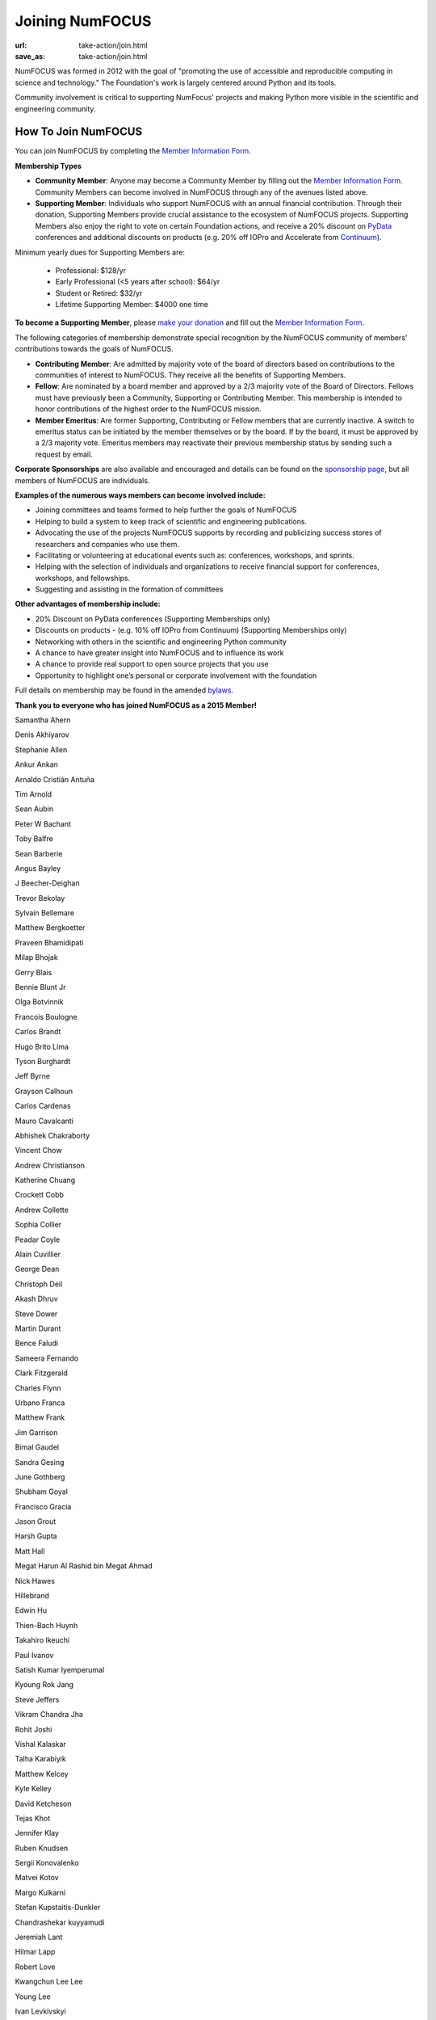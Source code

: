 Joining NumFOCUS
################
:url: take-action/join.html
:save_as: take-action/join.html

NumFOCUS was formed in 2012 with the goal of "promoting the use of accessible and reproducible computing in science and technology."  The Foundation's work is largely centered around Python and its tools.  

Community involvement is critical to supporting NumFocus' projects and making Python more visible in the scientific and engineering community.

How To Join NumFOCUS
--------------------

You can join NumFOCUS by completing the `Member Information Form <https://docs.google.com/a/continuum.io/spreadsheet/viewform?usp=drive_web&formkey=dEt4MGJ2Rk0zSFJLTHNIMGhGWDdTYVE6MQ#gid=0>`_.


**Membership Types**

- **Community Member**: Anyone may become a Community Member by filling out the `Member Information Form <https://docs.google.com/a/continuum.io/spreadsheet/viewform?usp=drive_web&formkey=dEt4MGJ2Rk0zSFJLTHNIMGhGWDdTYVE6MQ#gid=0>`_.  Community Members can become involved in NumFOCUS through any of the avenues listed above.


- **Supporting Member**: Individuals who support NumFOCUS with an annual financial contribution.  Through their donation, Supporting Members provide crucial assistance to the ecosystem of NumFOCUS projects.   Supporting Members also enjoy the right to vote on certain Foundation actions, and receive a 20% discount on `PyData <http://pydata.org/>`_ conferences and additional discounts on products (e.g. 20% off IOPro and Accelerate from `Continuum <http://continuum.io>`_).  

Minimum yearly dues for Supporting Members are:

  - Professional: $128/yr
  - Early Professional (<5 years after school): $64/yr
  - Student or Retired: $32/yr
  - Lifetime Supporting Member: $4000 one time

**To become a Supporting Member**, please `make your donation <|filename|donate.rst>`_ and fill out the `Member Information Form <https://docs.google.com/a/continuum.io/spreadsheet/viewform?usp=drive_web&formkey=dEt4MGJ2Rk0zSFJLTHNIMGhGWDdTYVE6MQ#gid=0>`_.

The following categories of membership demonstrate special
recognition by the NumFOCUS community of members' contributions towards
the goals of NumFOCUS.


- **Contributing Member**: Are admitted by majority vote of the board of
  directors based on contributions to the communities of interest to NumFOCUS.
  They receive all the benefits of Supporting Members.


- **Fellow**: Are nominated by a board member and approved by
  a 2/3 majority vote of the Board of Directors. Fellows must have previously
  been a Community, Supporting or Contributing Member. This membership is
  intended to honor contributions of the highest order to the NumFOCUS mission.


- **Member Emeritus**: Are former Supporting, Contributing or Fellow members that 
  are currently inactive. A switch to emeritus status can be initiated by the member themselves or by the board. If by the board, it must be approved by a 2/3 majority vote. Emeritus members may reactivate their previous membership status by
  sending such a request by email.

**Corporate Sponsorships** are also available and encouraged and details can be
found on the `sponsorship page <|filename|sponsorship.rst>`_, but all members of NumFOCUS are individuals.

**Examples of the numerous ways members can become involved include:**

-  Joining committees and teams formed to help further the goals of NumFOCUS
-  Helping to build a system to keep track of scientific and engineering publications.
-  Advocating the use of the projects NumFOCUS supports by recording and publicizing success stores of researchers and companies who use them.
-  Facilitating or volunteering at educational events such as: conferences, workshops, and sprints.
-  Helping with the selection of individuals and organizations to receive financial support for conferences, workshops, and fellowships.
-  Suggesting and assisting in the formation of committees

**Other advantages of membership include:**

-  20% Discount on PyData conferences (Supporting Memberships only)
-  Discounts on products - (e.g. 10% off IOPro from Continuum) (Supporting Memberships only)
-  Networking with others in the scientific and engineering Python community
-  A chance to have greater insight into NumFOCUS and to influence its work
-  A chance to provide real support to open source projects that you use
-  Opportunity to highlight one’s personal or corporate involvement with the foundation

Full details on membership may be found in the amended `bylaws <|filename|/media/docs/bylaws.pdf>`_.

**Thank you to everyone who has joined NumFOCUS as a 2015 Member!**

Samantha Ahern

Denis Akhiyarov

Stephanie Allen

Ankur Ankan

Arnaldo Cristián Antuña

Tim Arnold

Sean Aubin

Peter W Bachant

Toby Balfre

Sean Barberie

Angus Bayley

J Beecher-Deighan

Trevor Bekolay

Sylvain Bellemare

Matthew Bergkoetter

Praveen Bhamidipati

Milap Bhojak

Gerry Blais

Bennie Blunt Jr

Olga Botvinnik

Francois Boulogne

Carlos Brandt

Hugo Brito Lima

Tyson Burghardt

Jeff Byrne

Grayson Calhoun

Carlos Cardenas

Mauro Cavalcanti

Abhishek Chakraborty

Vincent Chow

Andrew Christianson

Katherine Chuang

Crockett Cobb

Andrew Collette

Sophia Collier

Peadar Coyle

Alain Cuvillier

George Dean

Christoph Deil

Akash Dhruv

Steve Dower

Martin Durant

Bence Faludi

Sameera Fernando

Clark Fitzgerald

Charles Flynn

Urbano Franca

Matthew Frank

Jim Garrison

Bimal Gaudel

Sandra Gesing

June Gothberg

Shubham Goyal

Francisco Gracia

Jason Grout

Harsh Gupta

Matt Hall

Megat Harun Al Rashid bin Megat Ahmad

Nick Hawes

Hillebrand 

Edwin Hu

Thien-Bach Huynh

Takahiro Ikeuchi

Paul Ivanov

Satish Kumar Iyemperumal

Kyoung Rok Jang

Steve Jeffers

Vikram Chandra Jha

Rohit Joshi

Vishal Kalaskar

Talha Karabiyik

Matthew Kelcey

Kyle Kelley

David Ketcheson

Tejas Khot

Jennifer Klay

Ruben Knudsen

Sergii Konovalenko

Matvei Kotov

Margo Kulkarni

Stefan Kupstaitis-Dunkler

Chandrashekar kuyyamudi

Jeremiah Lant

Hilmar Lapp

Robert Love

Kwangchun Lee Lee

Young Lee

Ivan Levkivskyi

Guofan Lu

M A

A Macbee

Brian Magill

Matthew McCormick

Damon McDougall

Mark Meanwell

Piotr Migdal

Sheila Miguez

Justin Mitchell

Yosa D Miyasato

Peter Morgan

Sandeep Nair

Pariksheet Nanda

Francisco J. Navarro-Brull

Noemi 

Dan O'Huiginn

Bernard Ojengwa

Travis Oliphant

Luiz Oliveira

Rodolfo Oliveira

Andrew Owens

Ian Ozsvald

Sanjaya Padhi

Saleh Paghe

Joel Parker

Atanas Pavlov

Ramabhadra Penmetsa

Jacob Perkins

Robert Pröpper

David Pugh

Rajit

Karthik Marudhachalam Ramasamy

Gunnar Rätsch

Srinivasa Reddy Kunduru

Donald Rist

Sergio Rivera

Cesar B. Rocha

Amir Sadoughi

Wouter Saelens

John Salvatier

Oka Saputra

Michael Sarahan

Tadas Sasnauskas

Ivan Savov

Jeffrey Schafer

Pascal Schetelat

Stefan Schwarzburg

Jennifer Shelton

Akira Shibata

Saravanan Sivaswamy

Rachel Slaybaugh

B. Eugene Smith

Jonathan A. Smith

Sukesh

Motoe X Suzuki

Rakshak Talwar

Matthew Terry

Garrett O. Thomas

Marc-Olivier Titeux

Mathew Topper

Sam Triolo

Vicky Twomey-Lee

Vishal Uchil

Nicholas Ursa

Frans van Dunné

Nelle Varoquaux

Jens von der Linden

Alexander Vyushkov

Manish Wadhwani

Johno Whitaker

Daniel Williams

Carol Willing

Matthaus Woolard

Jinsong Wu

Dan Xu

Eric Xu

Kai Yang

Mahdi Ozbak Zaei

Peter Zahuczki

Esteban Zapata

Li Zhenbo

Michael Zingale